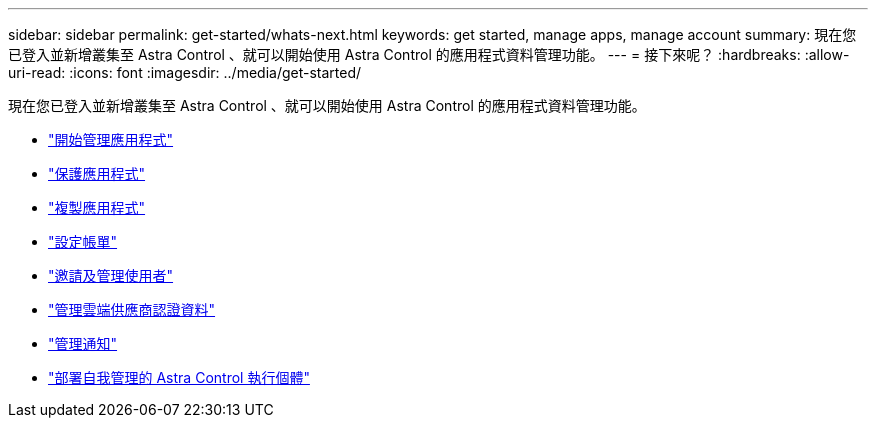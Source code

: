 ---
sidebar: sidebar 
permalink: get-started/whats-next.html 
keywords: get started, manage apps, manage account 
summary: 現在您已登入並新增叢集至 Astra Control 、就可以開始使用 Astra Control 的應用程式資料管理功能。 
---
= 接下來呢？
:hardbreaks:
:allow-uri-read: 
:icons: font
:imagesdir: ../media/get-started/


[role="lead"]
現在您已登入並新增叢集至 Astra Control 、就可以開始使用 Astra Control 的應用程式資料管理功能。

* link:../use/manage-apps.html["開始管理應用程式"]
* link:../use/protect-apps.html["保護應用程式"]
* link:../use/clone-apps.html["複製應用程式"]
* link:../use/set-up-billing.html["設定帳單"]
* link:../use/manage-users.html["邀請及管理使用者"]
* link:../use/manage-credentials.html["管理雲端供應商認證資料"]
* link:../use/manage-notifications.html["管理通知"]
* link:../use/deploy-astra-control-center.html["部署自我管理的 Astra Control 執行個體"]


